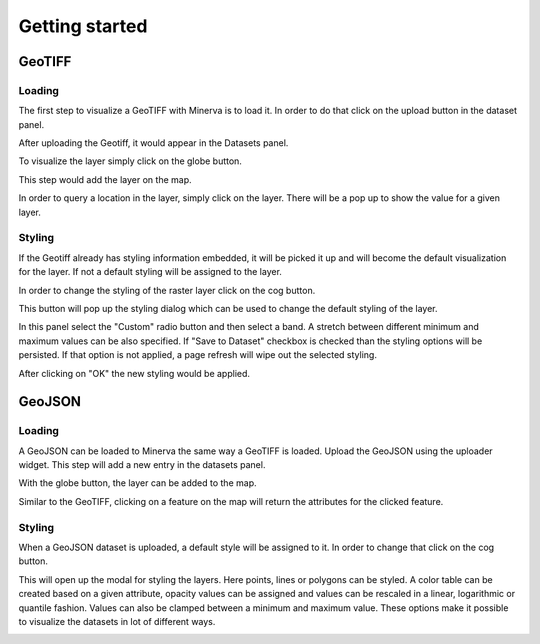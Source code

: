 
===============
Getting started
===============

GeoTIFF
=======

Loading
-------

The first step to visualize a GeoTIFF with Minerva is to load it.
In order to do that click on the upload button in the dataset panel.

.. image:: img/upload_dataset.png

After uploading the Geotiff, it would appear in the Datasets panel.

.. image:: img/list_dataset.png

To visualize the layer simply click on the globe button.

.. image:: img/visualize_dataset.png

This step would add the layer on the map.

.. image:: img/land_cover.png

In order to query a location in the layer, simply click on the layer.
There will be a pop up to show the value for a given layer.

.. image:: img/feature_info.png

Styling
-------

If the Geotiff already has styling information embedded, it will
be picked it up and will become the default visualization for the layer.
If not a default styling will be assigned to the layer.

In order to change the styling of the raster layer click on the cog button.

.. image:: img/style_layer.png

This button will pop up the styling dialog which can be used to change the
default styling of the layer.

.. image:: img/styling_modal_tiff.png

In this panel select the "Custom" radio button and then select a band.
A stretch between different minimum and maximum values can be also specified.
If "Save to Dataset" checkbox is checked than the styling options will be
persisted. If that option is not applied, a page refresh will wipe out the
selected styling.

.. image:: img/simple_styling_tiff.png

After clicking on "OK" the new styling would be applied.

.. image:: img/styled_tiff.png

GeoJSON
=======

Loading
-------

A GeoJSON can be loaded to Minerva the same way a GeoTIFF is loaded.
Upload the GeoJSON using the uploader widget. This step will add a
new entry in the datasets panel.

.. image:: img/list_dataset_geojson.png

With the globe button, the layer can be added to the map.

.. image:: img/visualize_dataset_geojson.png

Similar to the GeoTIFF, clicking on a feature on the map will return the
attributes for the clicked feature.

.. image:: img/feature_info_geojson.png

Styling
-------

When a GeoJSON dataset is uploaded, a default style will be assigned to it.
In order to change that click on the cog button.

.. image:: img/style_layer_geojson.png

This will open up the modal for styling the layers. Here points, lines or
polygons can be styled. A color table can be created based on a given attribute,
opacity values can be assigned and values can be rescaled in a linear, logarithmic
or quantile fashion. Values can also be clamped between a minimum and maximum
value. These options make it possible to visualize the datasets in lot of different ways.

.. image:: img/styled_geojson.png
